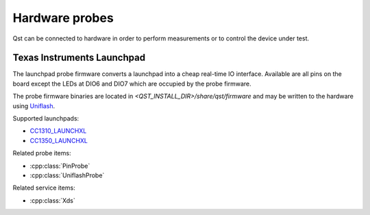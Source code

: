 Hardware probes
===============

Qst can be connected to hardware in order to perform measurements or to control
the device under test.


Texas Instruments Launchpad
---------------------------

The launchpad probe firmware converts a launchpad into a cheap real-time IO
interface. Available are all pins on the board except the LEDs at DIO6 and DIO7
which are occupied by the probe firmware.

The probe firmware binaries are located in
`<QST_INSTALL_DIR>/share/qst/firmware` and may be written to the hardware using
`Uniflash <http://www.ti.com/tool/UNIFLASH>`_.

Supported launchpads:

- `CC1310_LAUNCHXL <http://www.ti.com/tool/LAUNCHXL-CC1310>`_
- `CC1350_LAUNCHXL <http://www.ti.com/tool/LAUNCHXL-CC1350>`_

Related probe items:

- :cpp:class:`PinProbe`
- :cpp:class:`UniflashProbe`

Related service items:

- :cpp:class:`Xds`